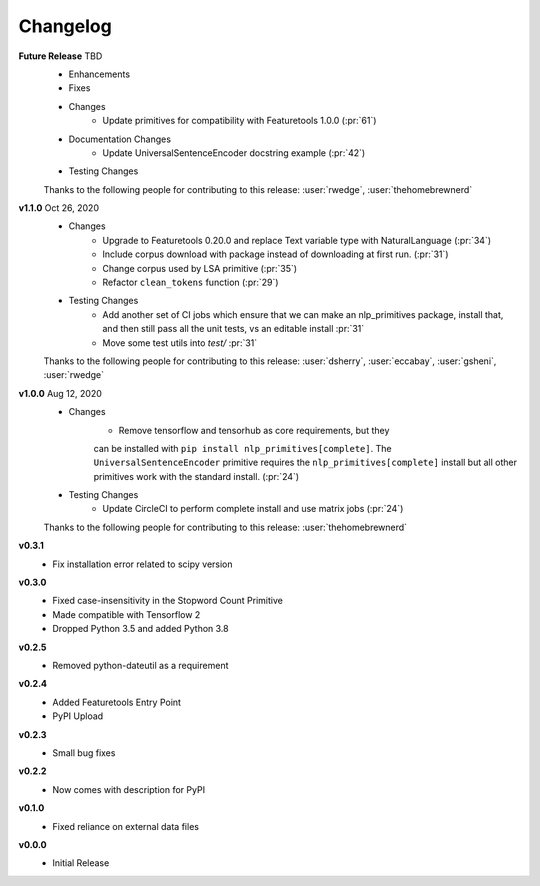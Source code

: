 =========
Changelog
=========
**Future Release** TBD
    * Enhancements
    * Fixes
    * Changes
        * Update primitives for compatibility with Featuretools 1.0.0 (:pr:`61`)
    * Documentation Changes
        * Update UniversalSentenceEncoder docstring example (:pr:`42`)
    * Testing Changes

    Thanks to the following people for contributing to this release:
    :user:`rwedge`, :user:`thehomebrewnerd`

**v1.1.0** Oct 26, 2020
    * Changes
        * Upgrade to Featuretools 0.20.0 and replace Text variable type with NaturalLanguage (:pr:`34`)
        * Include corpus download with package instead of downloading at first run. (:pr:`31`)
        * Change corpus used by LSA primitive (:pr:`35`)
        * Refactor ``clean_tokens`` function (:pr:`29`)
    * Testing Changes
        * Add another set of CI jobs which ensure that we can make an nlp_primitives package, install that, and then still pass all the unit tests, vs an editable install :pr:`31`
        * Move some test utils into `test/` :pr:`31`

    Thanks to the following people for contributing to this release:
    :user:`dsherry`, :user:`eccabay`, :user:`gsheni`, :user:`rwedge`

**v1.0.0** Aug 12, 2020
    * Changes
        * Remove tensorflow and tensorhub as core requirements, but they
        can be installed with ``pip install nlp_primitives[complete]``. The
        ``UniversalSentenceEncoder`` primitive requires the ``nlp_primitives[complete]``
        install but all other primitives work with the standard install. (:pr:`24`)
    * Testing Changes
        * Update CircleCI to perform complete install and use matrix jobs (:pr:`24`)

    Thanks to the following people for contributing to this release:
    :user:`thehomebrewnerd`

**v0.3.1**
    * Fix installation error related to scipy version

**v0.3.0**
    * Fixed case-insensitivity in the Stopword Count Primitive
    * Made compatible with Tensorflow 2
    * Dropped Python 3.5 and added Python 3.8

**v0.2.5**
    * Removed python-dateutil as a requirement

**v0.2.4**
    * Added Featuretools Entry Point
    * PyPI Upload

**v0.2.3**
    * Small bug fixes

**v0.2.2**
    * Now comes with description for PyPI

**v0.1.0**
    * Fixed reliance on external data files

**v0.0.0**
    * Initial Release
